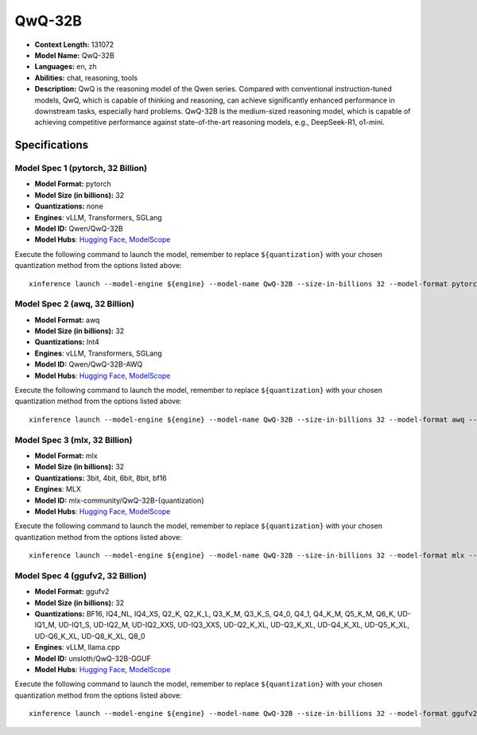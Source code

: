 .. _models_llm_qwq-32b:

========================================
QwQ-32B
========================================

- **Context Length:** 131072
- **Model Name:** QwQ-32B
- **Languages:** en, zh
- **Abilities:** chat, reasoning, tools
- **Description:** QwQ is the reasoning model of the Qwen series. Compared with conventional instruction-tuned models, QwQ, which is capable of thinking and reasoning, can achieve significantly enhanced performance in downstream tasks, especially hard problems. QwQ-32B is the medium-sized reasoning model, which is capable of achieving competitive performance against state-of-the-art reasoning models, e.g., DeepSeek-R1, o1-mini.

Specifications
^^^^^^^^^^^^^^


Model Spec 1 (pytorch, 32 Billion)
++++++++++++++++++++++++++++++++++++++++

- **Model Format:** pytorch
- **Model Size (in billions):** 32
- **Quantizations:** none
- **Engines**: vLLM, Transformers, SGLang
- **Model ID:** Qwen/QwQ-32B
- **Model Hubs**:  `Hugging Face <https://huggingface.co/Qwen/QwQ-32B>`__, `ModelScope <https://modelscope.cn/models/Qwen/QwQ-32B>`__

Execute the following command to launch the model, remember to replace ``${quantization}`` with your
chosen quantization method from the options listed above::

   xinference launch --model-engine ${engine} --model-name QwQ-32B --size-in-billions 32 --model-format pytorch --quantization ${quantization}


Model Spec 2 (awq, 32 Billion)
++++++++++++++++++++++++++++++++++++++++

- **Model Format:** awq
- **Model Size (in billions):** 32
- **Quantizations:** Int4
- **Engines**: vLLM, Transformers, SGLang
- **Model ID:** Qwen/QwQ-32B-AWQ
- **Model Hubs**:  `Hugging Face <https://huggingface.co/Qwen/QwQ-32B-AWQ>`__, `ModelScope <https://modelscope.cn/models/Qwen/QwQ-32B-AWQ>`__

Execute the following command to launch the model, remember to replace ``${quantization}`` with your
chosen quantization method from the options listed above::

   xinference launch --model-engine ${engine} --model-name QwQ-32B --size-in-billions 32 --model-format awq --quantization ${quantization}


Model Spec 3 (mlx, 32 Billion)
++++++++++++++++++++++++++++++++++++++++

- **Model Format:** mlx
- **Model Size (in billions):** 32
- **Quantizations:** 3bit, 4bit, 6bit, 8bit, bf16
- **Engines**: MLX
- **Model ID:** mlx-community/QwQ-32B-{quantization}
- **Model Hubs**:  `Hugging Face <https://huggingface.co/mlx-community/QwQ-32B-{quantization}>`__, `ModelScope <https://modelscope.cn/models/mlx-community/QwQ-32B-{quantization}>`__

Execute the following command to launch the model, remember to replace ``${quantization}`` with your
chosen quantization method from the options listed above::

   xinference launch --model-engine ${engine} --model-name QwQ-32B --size-in-billions 32 --model-format mlx --quantization ${quantization}


Model Spec 4 (ggufv2, 32 Billion)
++++++++++++++++++++++++++++++++++++++++

- **Model Format:** ggufv2
- **Model Size (in billions):** 32
- **Quantizations:** BF16, IQ4_NL, IQ4_XS, Q2_K, Q2_K_L, Q3_K_M, Q3_K_S, Q4_0, Q4_1, Q4_K_M, Q5_K_M, Q6_K, UD-IQ1_M, UD-IQ1_S, UD-IQ2_M, UD-IQ2_XXS, UD-IQ3_XXS, UD-Q2_K_XL, UD-Q3_K_XL, UD-Q4_K_XL, UD-Q5_K_XL, UD-Q6_K_XL, UD-Q8_K_XL, Q8_0
- **Engines**: vLLM, llama.cpp
- **Model ID:** unsloth/QwQ-32B-GGUF
- **Model Hubs**:  `Hugging Face <https://huggingface.co/unsloth/QwQ-32B-GGUF>`__, `ModelScope <https://modelscope.cn/models/unsloth/QwQ-32B-GGUF>`__

Execute the following command to launch the model, remember to replace ``${quantization}`` with your
chosen quantization method from the options listed above::

   xinference launch --model-engine ${engine} --model-name QwQ-32B --size-in-billions 32 --model-format ggufv2 --quantization ${quantization}

